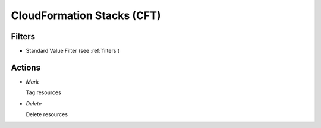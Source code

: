 .. _cft:

CloudFormation Stacks (CFT)
===========================


Filters
-------

- Standard Value Filter (see :ref:`filters`)


Actions
-------

- *Mark*

  Tag resources

- *Delete*

  Delete resources